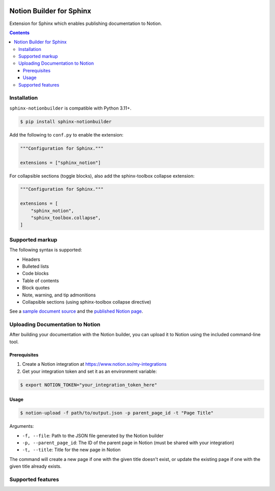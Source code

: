 |Build Status| |codecov| |PyPI|

Notion Builder for Sphinx
=========================

Extension for Sphinx which enables publishing documentation to Notion.

.. contents::

Installation
------------

``sphinx-notionbuilder`` is compatible with Python |minimum-python-version|\+.

.. code-block:: console

   $ pip install sphinx-notionbuilder

Add the following to ``conf.py`` to enable the extension:

.. code-block:: python

   """Configuration for Sphinx."""

   extensions = ["sphinx_notion"]

For collapsible sections (toggle blocks), also add the sphinx-toolbox collapse extension:

.. code-block:: python

   """Configuration for Sphinx."""

   extensions = [
       "sphinx_notion",
       "sphinx_toolbox.collapse",
   ]

Supported markup
----------------

The following syntax is supported:

- Headers
- Bulleted lists
- Code blocks
- Table of contents
- Block quotes
- Note, warning, and tip admonitions
- Collapsible sections (using sphinx-toolbox collapse directive)

See a `sample document source <https://raw.githubusercontent.com/adamtheturtle/sphinx-notionbuilder/refs/heads/main/sample/index.rst>`_ and the `published Notion page <https://www.notion.so/Sphinx-Notionbuilder-Sample-2579ce7b60a48142a556d816c657eb55>`_.

Uploading Documentation to Notion
----------------------------------

After building your documentation with the Notion builder, you can upload it to Notion using the included command-line tool.

Prerequisites
~~~~~~~~~~~~~

1. Create a Notion integration at https://www.notion.so/my-integrations
2. Get your integration token and set it as an environment variable:

.. code-block:: console

   $ export NOTION_TOKEN="your_integration_token_here"

Usage
~~~~~

.. code-block:: console

   $ notion-upload -f path/to/output.json -p parent_page_id -t "Page Title"

Arguments:

- ``-f, --file``: Path to the JSON file generated by the Notion builder
- ``-p, --parent_page_id``: The ID of the parent page in Notion (must be shared with your integration)
- ``-t, --title``: Title for the new page in Notion

The command will create a new page if one with the given title doesn't exist, or update the existing page if one with the given title already exists.

Supported features
------------------

.. |Build Status| image:: https://github.com/adamtheturtle/sphinx-notionbuilder/actions/workflows/ci.yml/badge.svg?branch=main
   :target: https://github.com/adamtheturtle/sphinx-notionbuilder/actions
.. |codecov| image:: https://codecov.io/gh/adamtheturtle/sphinx-notionbuilder/branch/main/graph/badge.svg
   :target: https://codecov.io/gh/adamtheturtle/sphinx-notionbuilder
.. |PyPI| image:: https://badge.fury.io/py/Sphinx-Notion-Builder.svg
   :target: https://badge.fury.io/py/Sphinx-Notion-Builder
.. |minimum-python-version| replace:: 3.11
